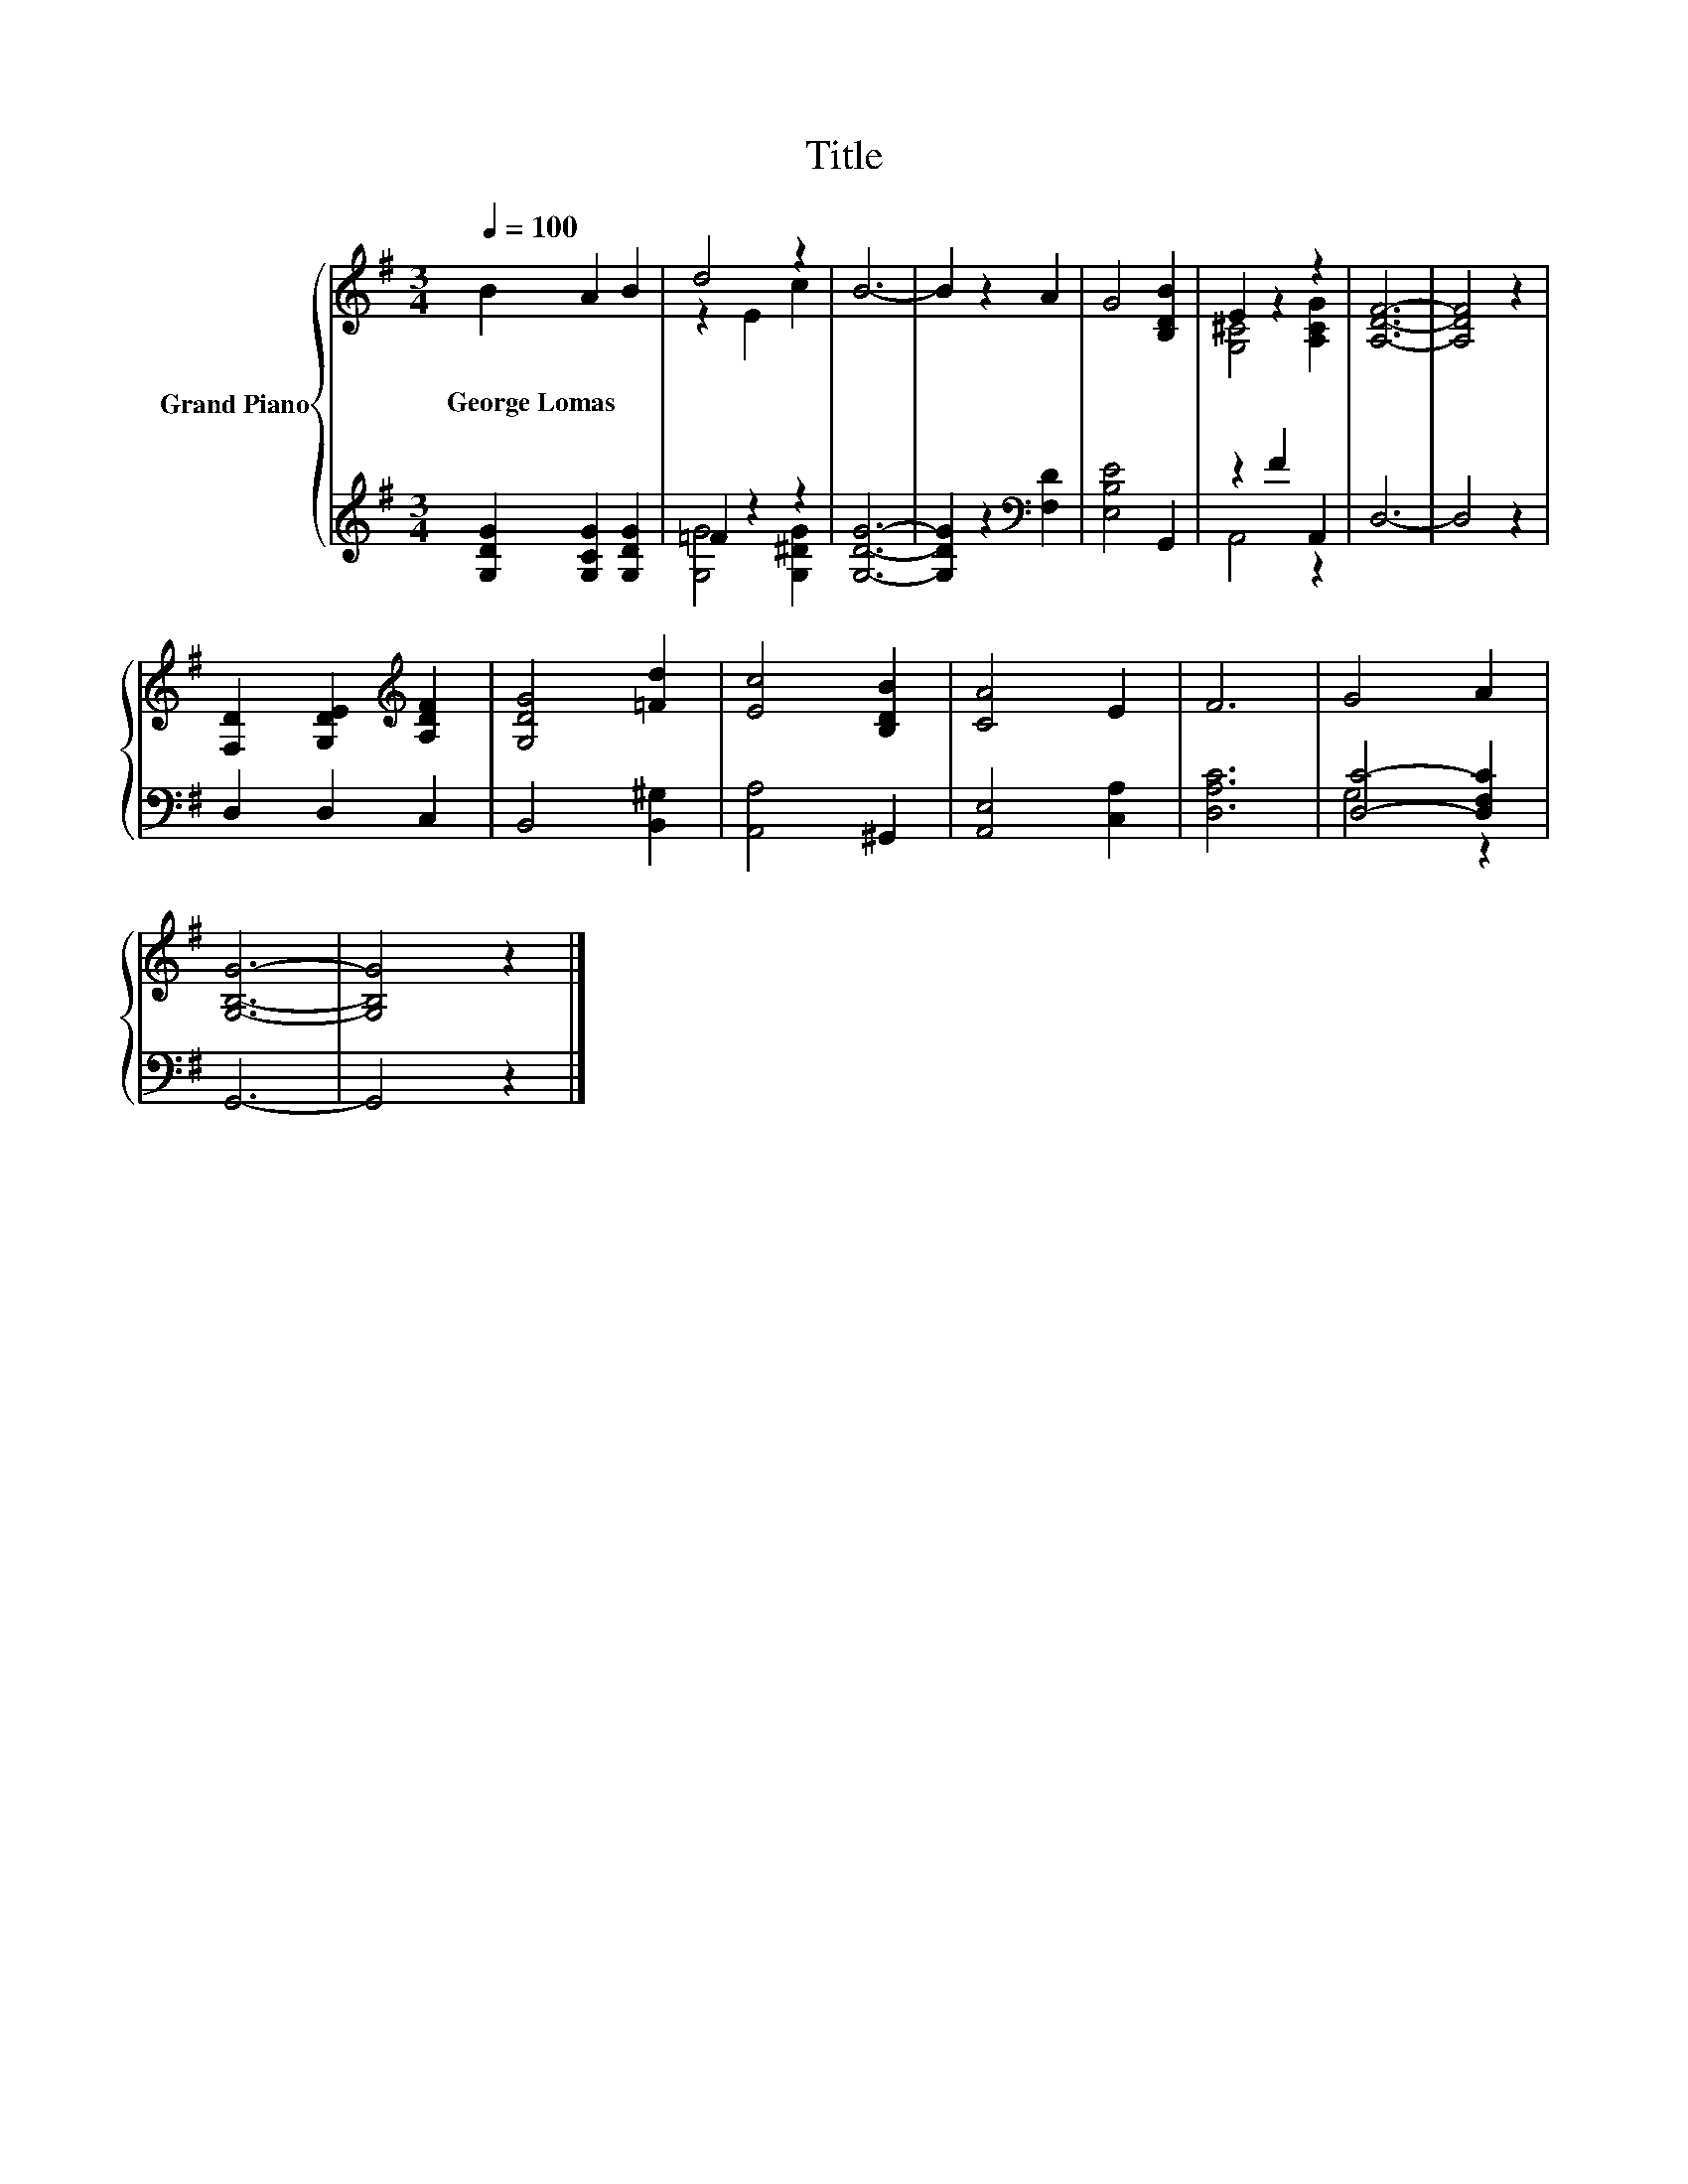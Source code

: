 X:1
T:Title
%%score { ( 1 3 ) | ( 2 4 ) }
L:1/8
Q:1/4=100
M:3/4
K:G
V:1 treble nm="Grand Piano"
V:3 treble 
V:2 treble 
V:4 treble 
V:1
 B2 A2 B2 | d4 z2 | B6- | B2 z2 A2 | G4 [B,DB]2 | E2 z2 z2 | [A,DF]6- | [A,DF]4 z2 | %8
w: George~Lomas * *||||||||
 [F,D]2 [G,DE]2[K:treble] [A,DF]2 | [G,DG]4 [=Fd]2 | [Ec]4 [B,DB]2 | [CA]4 E2 | F6 | G4 A2 | %14
w: ||||||
 [G,B,G]6- | [G,B,G]4 z2 |] %16
w: ||
V:2
 [G,DG]2 [G,CG]2 [G,DG]2 | =F2 z2 z2 | [G,DG]6- | [G,DG]2 z2[K:bass] [F,D]2 | [E,B,E]4 G,,2 | %5
 z2 F2 A,,2 | D,6- | D,4 z2 | D,2 D,2 C,2 | B,,4 [B,,^G,]2 | [A,,A,]4 ^G,,2 | [A,,E,]4 [C,A,]2 | %12
 [D,A,C]6 | [D,C]4- [D,F,C]2 | G,,6- | G,,4 z2 |] %16
V:3
 x6 | z2 E2 c2 | x6 | x6 | x6 | [G,^C]4 [A,CG]2 | x6 | x6 | x4[K:treble] x2 | x6 | x6 | x6 | x6 | %13
 x6 | x6 | x6 |] %16
V:4
 x6 | [G,G]4 [G,^DG]2 | x6 | x4[K:bass] x2 | x6 | A,,4 z2 | x6 | x6 | x6 | x6 | x6 | x6 | x6 | %13
 G,4 z2 | x6 | x6 |] %16

